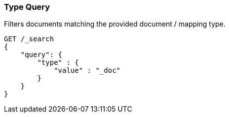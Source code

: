 [[query-dsl-type-query]]
=== Type Query

Filters documents matching the provided document / mapping type.

[source,js]
--------------------------------------------------
GET /_search
{
    "query": {
        "type" : {
            "value" : "_doc"
        }
    }
}    
--------------------------------------------------
// CONSOLE
